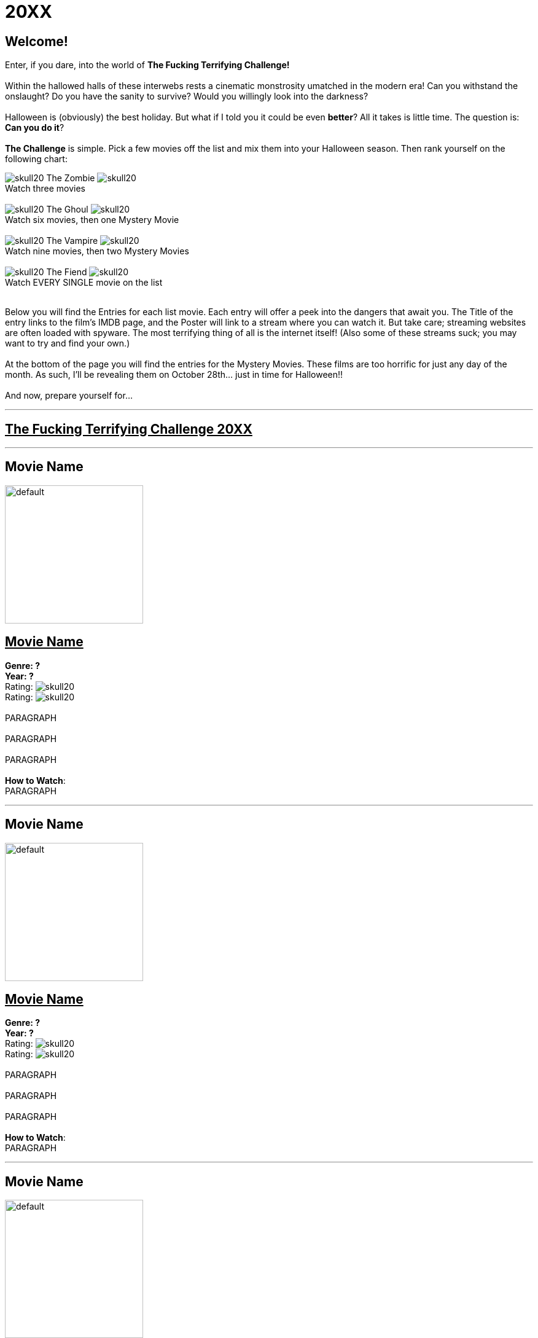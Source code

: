 = 20XX
:doctype: article
:imagesdir: ./images

== Welcome!
Enter, if you dare, into the world of *The Fucking Terrifying Challenge!*
 +
 +
Within the hallowed halls of these interwebs rests a cinematic monstrosity umatched in the modern era!
Can you withstand the onslaught?
Do you have the sanity to survive?
Would you willingly look into the darkness?
 +
 +
Halloween is (obviously) the best holiday. But what if I told you it could be even *better*? All it takes is little time.
The question is: *Can you do it*?
 +
 +
*The Challenge* is simple. Pick a few movies off the list and mix them into your Halloween season. Then rank yourself on the following chart: +

[.text-center]
image:skull20.webp[] [underline]#The Zombie# image:skull20.webp[] +
Watch three movies
 +
 +
image:skull20.webp[] [underline]#The Ghoul# image:skull20.webp[] +
Watch six movies, then one Mystery Movie
 +
 +
image:skull20.webp[] [underline]#The Vampire# image:skull20.webp[] +
Watch nine movies, then two Mystery Movies
 +
 +
image:skull20.webp[] [underline]#The Fiend# image:skull20.webp[] +
Watch EVERY SINGLE movie on the list
 +
 +

Below you will find the Entries for each list movie. Each entry will offer a peek into the dangers that await you.
The Title of the entry links to the film's IMDB page, and the Poster will link to a stream where you can watch it.
But take care; streaming websites are often loaded with spyware. The most terrifying thing of all is the internet itself!
(Also some of these streams suck; you may want to try and find your own.)
 +
 +
At the bottom of the page you will find the entries for the Mystery Movies.
These films are too horrific for just any day of the month.
As such, I'll be revealing them on October 28th... just in time for Halloween!!
 +
 +
And now, prepare yourself for...

'''

[.text-center]
+++<h2><u>The Fucking Terrifying Challenge 20XX</u></h2>+++

'''

== [underline hide]#Movie Name#
image:posters/default.webp[,225,,role="poster"]
+++<h2><u>Movie Name</u></h2>+++
[.overflow-hidden]
*Genre: ?* +
*Year: ?* +
Rating: image:skull20.webp[] +
Rating: image:skull20.webp[]
 +
 +
PARAGRAPH
 +
 +
PARAGRAPH
 +
 +
PARAGRAPH
 +
 +
[underline]#*How to Watch*:# +
PARAGRAPH

'''

== [underline hide]#Movie Name#
image:posters/default.webp[,225,,role="poster"]
+++<h2><u>Movie Name</u></h2>+++
[.overflow-hidden]
*Genre: ?* +
*Year: ?* +
Rating: image:skull20.webp[] +
Rating: image:skull20.webp[]
 +
 +
PARAGRAPH
 +
 +
PARAGRAPH
 +
 +
PARAGRAPH
 +
 +
[underline]#*How to Watch*:# +
PARAGRAPH

'''

== [underline hide]#Movie Name#
image:posters/default.webp[,225,,role="poster"]
+++<h2><u>Movie Name</u></h2>+++
[.overflow-hidden]
*Genre: ?* +
*Year: ?* +
Rating: image:skull20.webp[] +
Rating: image:skull20.webp[]
 +
 +
PARAGRAPH
 +
 +
PARAGRAPH
 +
 +
PARAGRAPH
 +
 +
[underline]#*How to Watch*:# +
PARAGRAPH

'''

== [underline hide]#Movie Name#
image:posters/default.webp[,225,,role="poster"]
+++<h2><u>Movie Name</u></h2>+++
[.overflow-hidden]
*Genre: ?* +
*Year: ?* +
Rating: image:skull20.webp[] +
Rating: image:skull20.webp[]
 +
 +
PARAGRAPH
 +
 +
PARAGRAPH
 +
 +
PARAGRAPH
 +
 +
[underline]#*How to Watch*:# +
PARAGRAPH

'''

== [underline hide]#Movie Name#
image:posters/default.webp[,225,,role="poster"]
+++<h2><u>Movie Name</u></h2>+++
[.overflow-hidden]
*Genre: ?* +
*Year: ?* +
Rating: image:skull20.webp[] +
Rating: image:skull20.webp[]
 +
 +
PARAGRAPH
 +
 +
PARAGRAPH
 +
 +
PARAGRAPH
 +
 +
[underline]#*How to Watch*:# +
PARAGRAPH

'''

== [underline hide]#Movie Name#
image:posters/default.webp[,225,,role="poster"]
+++<h2><u>Movie Name</u></h2>+++
[.overflow-hidden]
*Genre: ?* +
*Year: ?* +
Rating: image:skull20.webp[] +
Rating: image:skull20.webp[]
 +
 +
PARAGRAPH
 +
 +
PARAGRAPH
 +
 +
PARAGRAPH
 +
 +
[underline]#*How to Watch*:# +
PARAGRAPH

'''

== [underline hide]#Movie Name#
image:posters/default.webp[,225,,role="poster"]
+++<h2><u>Movie Name</u></h2>+++
[.overflow-hidden]
*Genre: ?* +
*Year: ?* +
Rating: image:skull20.webp[] +
Rating: image:skull20.webp[]
 +
 +
PARAGRAPH
 +
 +
PARAGRAPH
 +
 +
PARAGRAPH
 +
 +
[underline]#*How to Watch*:# +
PARAGRAPH

'''

== [underline hide]#Movie Name#
image:posters/default.webp[,225,,role="poster"]
+++<h2><u>Movie Name</u></h2>+++
[.overflow-hidden]
*Genre: ?* +
*Year: ?* +
Rating: image:skull20.webp[] +
Rating: image:skull20.webp[]
 +
 +
PARAGRAPH
 +
 +
PARAGRAPH
 +
 +
PARAGRAPH
 +
 +
[underline]#*How to Watch*:# +
PARAGRAPH

'''

== [underline hide]#Movie Name#
image:posters/default.webp[,225,,role="poster"]
+++<h2><u>Movie Name</u></h2>+++
[.overflow-hidden]
*Genre: ?* +
*Year: ?* +
Rating: image:skull20.webp[] +
Rating: image:skull20.webp[]
 +
 +
PARAGRAPH
 +
 +
PARAGRAPH
 +
 +
PARAGRAPH
 +
 +
[underline]#*How to Watch*:# +
PARAGRAPH

'''

== [underline hide]#Movie Name#
image:posters/default.webp[,225,,role="poster"]
+++<h2><u>Movie Name</u></h2>+++
[.overflow-hidden]
*Genre: ?* +
*Year: ?* +
Rating: image:skull20.webp[] +
Rating: image:skull20.webp[]
 +
 +
PARAGRAPH
 +
 +
PARAGRAPH
 +
 +
PARAGRAPH
 +
 +
[underline]#*How to Watch*:# +
PARAGRAPH

'''

== [underline hide]#Movie Name#
image:posters/default.webp[,225,,role="poster"]
+++<h2><u>Movie Name</u></h2>+++
[.overflow-hidden]
*Genre: ?* +
*Year: ?* +
Rating: image:skull20.webp[] +
Rating: image:skull20.webp[]
 +
 +
PARAGRAPH
 +
 +
PARAGRAPH
 +
 +
PARAGRAPH
 +
 +
[underline]#*How to Watch*:# +
PARAGRAPH

'''

== [underline hide]#Movie Name#
image:posters/default.webp[,225,,role="poster"]
+++<h2><u>Movie Name</u></h2>+++
[.overflow-hidden]
*Genre: ?* +
*Year: ?* +
Rating: image:skull20.webp[] +
Rating: image:skull20.webp[]
 +
 +
PARAGRAPH
 +
 +
PARAGRAPH
 +
 +
PARAGRAPH
 +
 +
[underline]#*How to Watch*:# +
PARAGRAPH

'''

== [underline hide]#Movie Name#
image:posters/default.webp[,225,,role="poster"]
+++<h2><u>Movie Name</u></h2>+++
[.overflow-hidden]
*Genre: ?* +
*Year: ?* +
Rating: image:skull20.webp[] +
Rating: image:skull20.webp[]
 +
 +
PARAGRAPH
 +
 +
PARAGRAPH
 +
 +
PARAGRAPH
 +
 +
[underline]#*How to Watch*:# +
PARAGRAPH

'''

[discrete][.text-center]
== [underline]#Mystery Movies#

'''

== [underline hide]#Movie Name#
image:posters/default.webp[,225,,role="poster"]
+++<h2><u>Movie Name</u></h2>+++
[.overflow-hidden]
*Genre: ?* +
*Year: ?* +
Rating: image:skull20.webp[]+
Rating: image:skull20.webp[]
 +
 +
PARAGRAPH
 +
 +
PARAGRAPH
 +
 +
PARAGRAPH
 +
 +
[underline]#*How to Watch*:# +
PARAGRAPH

'''

== [underline hide]#Movie Name#
image:posters/default.webp[,225,,role="poster"]
+++<h2><u>Movie Name</u></h2>+++
[.overflow-hidden]
*Genre: ?* +
*Year: ?* +
Rating: image:skull20.webp[] +
Rating: image:skull20.webp[]
 +
 +
PARAGRAPH
 +
 +
PARAGRAPH
 +
 +
PARAGRAPH
 +
 +
[underline]#*How to Watch*:# +
PARAGRAPH

'''

== [underline hide]#Movie Name#
image:posters/default.webp[,225,,role="poster"]
+++<h2><u>Movie Name</u></h2>+++
[.overflow-hidden]
*Genre: ?* +
*Year: ?* +
Rating: image:skull20.webp[] +
Rating: image:skull20.webp[]
 +
 +
PARAGRAPH
 +
 +
PARAGRAPH
 +
 +
PARAGRAPH
 +
 +
[underline]#*How to Watch*:# +
PARAGRAPH

'''